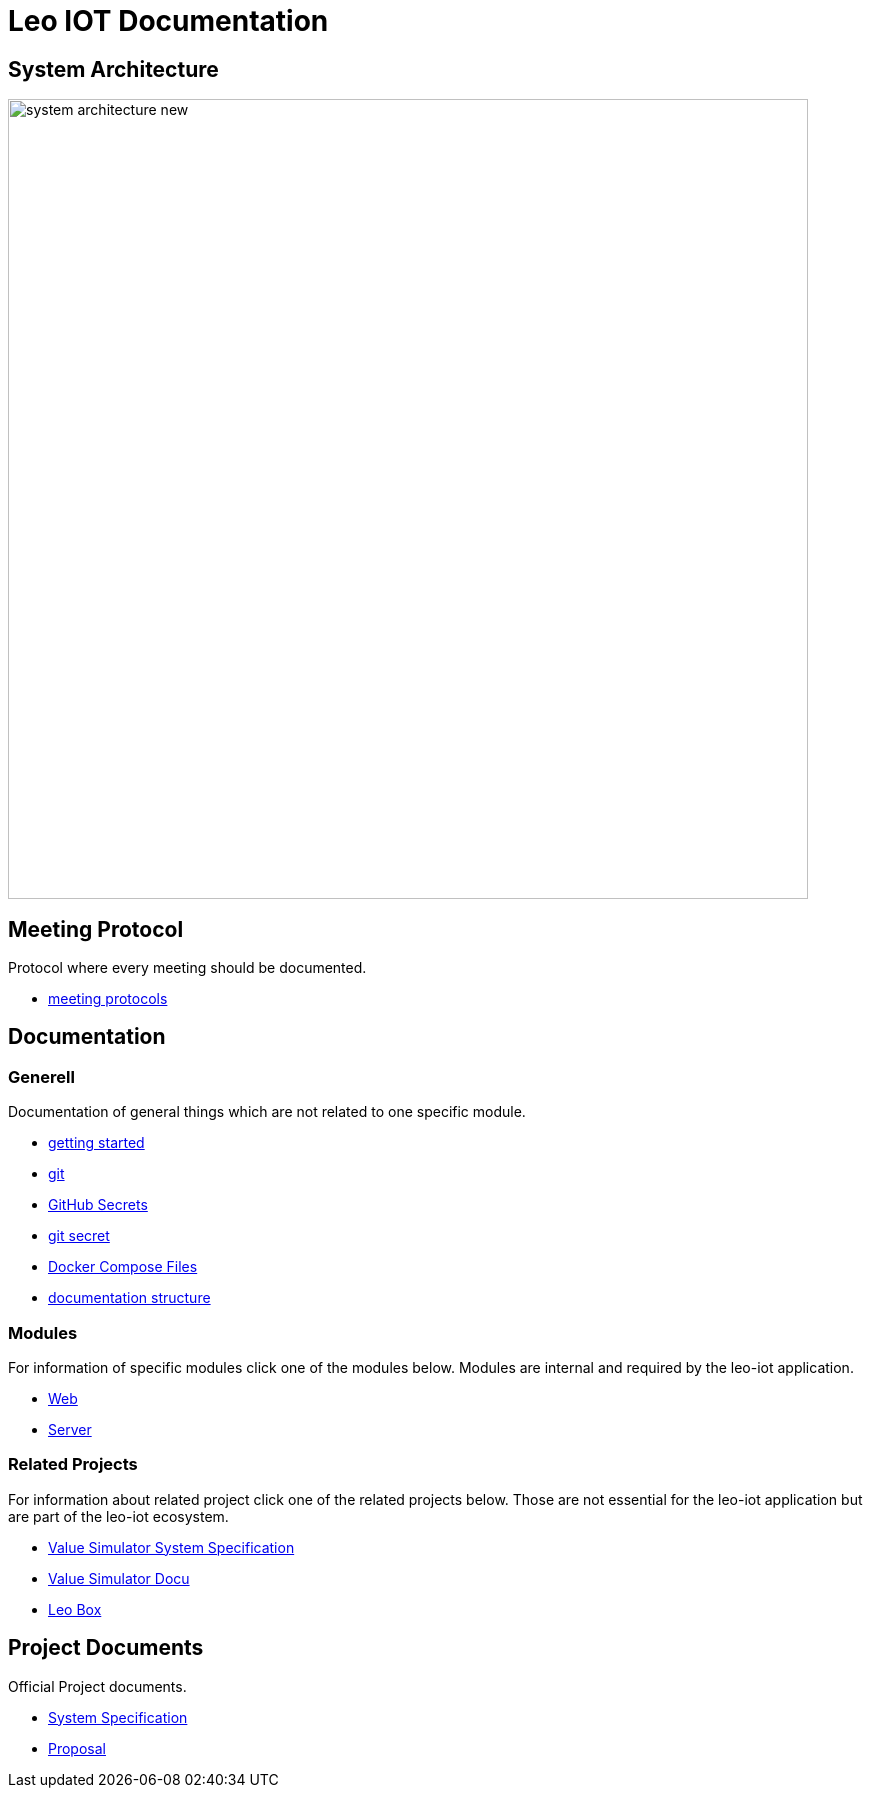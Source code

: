 = Leo IOT Documentation
ifndef::imagesdir[:imagesdir: images]

== System Architecture

image:system_architecture_new.png[width=800px]


== Meeting Protocol

Protocol where every meeting should be documented.

* link:meeting-protocol/index[meeting protocols]


== Documentation

=== Generell

Documentation of general things which are not related to one specific module.

* link:generel/getting-started[getting started]
* link:generel/git[git]
* link:generel/github-secrets[GitHub Secrets]
* link:generel/git-secret[git secret]
* link:generel/docker-compose[Docker Compose Files]
* link:generel/documentation-structure[documentation structure]

=== Modules

For information of specific modules click one of the modules below. Modules are internal and required by the leo-iot application.

- link:leo-iot-web/index[Web]
- link:leo-iot-server/index[Server]

=== Related Projects

For information about related project click one of the related projects below. Those are not essential for the leo-iot application but are part of the leo-iot ecosystem.

- link:value-simulator/index[Value Simulator System Specification]
- link:value-simulator/valueSimulator-Documention[Value Simulator Docu]
- link:leo-box/index[Leo Box]

== Project Documents

Official Project documents.

* link:project-documents/System-Specification[System Specification]
* link:project-documents/Proposal[Proposal]

